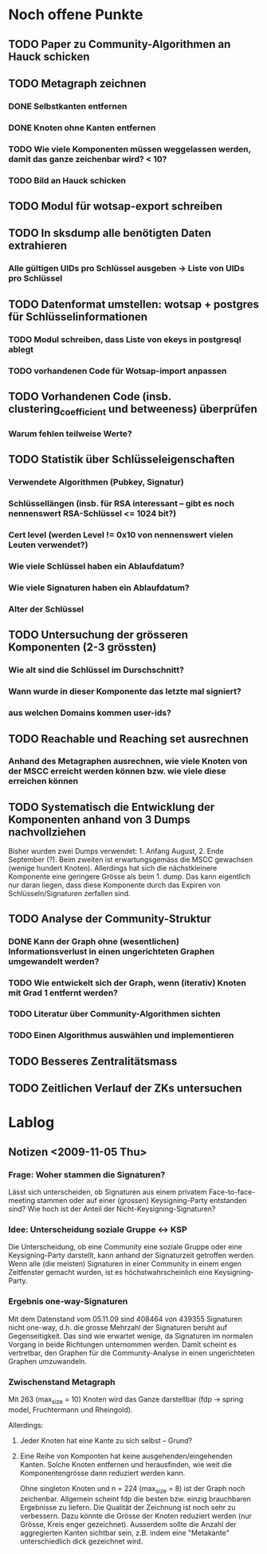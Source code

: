* Noch offene Punkte
** TODO Paper zu Community-Algorithmen an Hauck schicken
** TODO Metagraph zeichnen
*** DONE Selbstkanten entfernen
    CLOSED: [2009-11-05 Thu 18:05]
*** DONE Knoten ohne Kanten entfernen
    CLOSED: [2009-11-05 Thu 18:05]
*** TODO Wie viele Komponenten müssen weggelassen werden, damit das ganze zeichenbar wird? < 10?
*** TODO Bild an Hauck schicken

** TODO Modul für wotsap-export schreiben
** TODO In sksdump alle benötigten Daten extrahieren
*** Alle gültigen UIDs pro Schlüssel ausgeben -> Liste von UIDs pro Schlüssel
** TODO Datenformat umstellen: wotsap + postgres für Schlüsselinformationen
*** TODO Modul schreiben, dass Liste von ekeys in postgresql ablegt
*** TODO vorhandenen Code für Wotsap-import anpassen
** TODO Vorhandenen Code (insb. clustering_coefficient und betweeness) überprüfen
*** Warum fehlen teilweise Werte?
** TODO Statistik über Schlüsseleigenschaften
*** Verwendete Algorithmen (Pubkey, Signatur)
*** Schlüssellängen (insb. für RSA interessant -- gibt es noch nennenswert RSA-Schlüssel <= 1024 bit?)
*** Cert level (werden Level != 0x10 von nennenswert vielen Leuten verwendet?)
*** Wie viele Schlüssel haben ein Ablaufdatum?
*** Wie viele Signaturen haben ein Ablaufdatum?
*** Alter der Schlüssel
** TODO Untersuchung der grösseren Komponenten (2-3 grössten)
*** Wie alt sind die Schlüssel im Durschschnitt?
*** Wann wurde in dieser Komponente das letzte mal signiert?
*** aus welchen Domains kommen user-ids?
** TODO Reachable und Reaching set ausrechnen
*** Anhand des Metagraphen ausrechnen, wie viele Knoten von der MSCC erreicht werden können bzw. wie viele diese erreichen können
** TODO Systematisch die Entwicklung der Komponenten anhand von 3 Dumps nachvollziehen
Bisher wurden zwei Dumps verwendet: 1. Anfang August, 2. Ende
September (?). Beim zweiten ist erwartungsgemäss die MSCC gewachsen
(wenige hundert Knoten). Allerdings hat sich die nächstkleinere
Komponente eine geringere Grösse als beim 1. dump. Das kann eigentlich
nur daran liegen, dass diese Komponente durch das Expiren von
Schlüsseln/Signaturen zerfallen sind.

** TODO Analyse der Community-Struktur
*** DONE Kann der Graph ohne (wesentlichen) Informationsverlust in einen ungerichteten Graphen umgewandelt werden?
    CLOSED: [2009-11-05 Thu 18:17]
*** TODO Wie entwickelt sich der Graph, wenn (iterativ) Knoten mit Grad 1 entfernt werden?
*** TODO Literatur über Community-Algorithmen sichten
*** TODO Einen Algorithmus auswählen und implementieren
** TODO Besseres Zentralitätsmass
** TODO Zeitlichen Verlauf der ZKs untersuchen

* Lablog
** Notizen <2009-11-05 Thu> 
*** Frage: Woher stammen die Signaturen?
    Lässt sich unterscheiden, ob Signaturen aus einem privatem
    Face-to-face-meeting stammen oder auf einer (grossen)
    Keysigning-Party entstanden sind? Wie hoch ist der Anteil der
    Nicht-Keysigning-Signaturen?
*** Idee: Unterscheidung soziale Gruppe <-> KSP
    Die Unterscheidung, ob eine Community eine soziale Gruppe oder
    eine Keysigning-Party darstellt, kann anhand der Signaturzeit
    getroffen werden. Wenn alle (die meisten) Signaturen in einer
    Community in einem engen Zeitfenster gemacht wurden, ist es
    höchstwahrscheinlich eine Keysigning-Party.
*** Ergebnis one-way-Signaturen
    Mit dem Datenstand vom 05.11.09 sind 408464 von 439355 Signaturen
    nicht one-way, d.h. die grosse Mehrzahl der Signaturen beruht auf
    Gegenseitigkeit. Das sind wie erwartet wenige, da Signaturen im
    normalen Vorgang in beide Richtungen unternommen werden. Damit
    scheint es vertretbar, den Graphen für die Community-Analyse in
    einen ungerichteten Graphen umzuwandeln.
*** Zwischenstand Metagraph
    Mit 263 (max_size = 10) Knoten wird das Ganze darstellbar (fdp ->
    spring model, Fruchtermann und Rheingold).

    Allerdings:
**** Jeder Knoten hat eine Kante zu sich selbst -- Grund?
**** Eine Reihe von Komponten hat keine ausgehenden/eingehenden Kanten. Solche Knoten entfernen und herausfinden, wie weit die Komponentengrösse dann reduziert werden kann.


    Ohne singleton Knoten und n = 224 (max_size = 8) ist der Graph
    noch zeichenbar. Allgemein scheint fdp die besten bzw. einzig
    brauchbaren Ergebnisse zu liefern. Die Qualität der Zeichnung ist
    noch sehr zu verbessern. Dazu könnte die Grösse der Knoten
    reduziert werden (nur Grösse, Kreis enger gezeichnet). Ausserdem
    sollte die Anzahl der aggregierten Kanten sichtbar sein,
    z.B. indem eine "Metakante" unterschiedlich dick gezeichnet wird.

